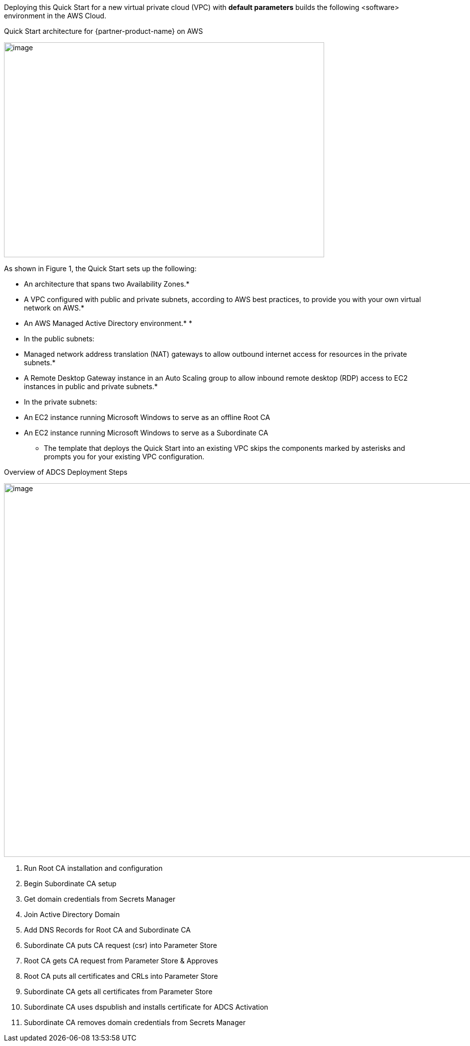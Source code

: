 Deploying this Quick Start for a new virtual private cloud (VPC) with *default parameters* builds the following <software> environment in the AWS Cloud.

[#architecture1]
.Quick Start architecture for {partner-product-name} on AWS
[link=image1.png[image,width=643,height=432]
image:./image1.png[image,width=643,height=432]

As shown in Figure 1, the Quick Start sets up the following:

* An architecture that spans two Availability Zones.*
* A VPC configured with public and private subnets, according to AWS best practices, to provide you with your own virtual network on AWS.*
* An AWS Managed Active Directory environment.*
* 
* In the public subnets:

* Managed network address translation (NAT) gateways to allow outbound internet access for resources in the private subnets.*
* A Remote Desktop Gateway instance in an Auto Scaling group to allow inbound remote desktop (RDP) access to EC2 instances in public and private subnets.*

* In the private subnets:

* An EC2 instance running Microsoft Windows to serve as an offline Root CA
* An EC2 instance running Microsoft Windows to serve as a Subordinate CA

*** The template that deploys the Quick Start into an existing VPC skips the components marked by asterisks and prompts you for your existing VPC configuration.

[#architecture2]
.Overview of ADCS Deployment Steps
[link=image2.png[image,width=1351,height=751]
image:./image2.png[image,width=1351,height=751]

1.  Run Root CA installation and configuration
2.  Begin Subordinate CA setup
3.  Get domain credentials from Secrets Manager
4.  Join Active Directory Domain
5.  Add DNS Records for Root CA and Subordinate CA
6.  Subordinate CA puts CA request (csr) into Parameter Store
7.  Root CA gets CA request from Parameter Store & Approves
8.  Root CA puts all certificates and CRLs into Parameter Store
9.  Subordinate CA gets all certificates from Parameter Store
10. Subordinate CA uses dspublish and installs certificate for ADCS Activation
11. Subordinate CA removes domain credentials from Secrets Manager
